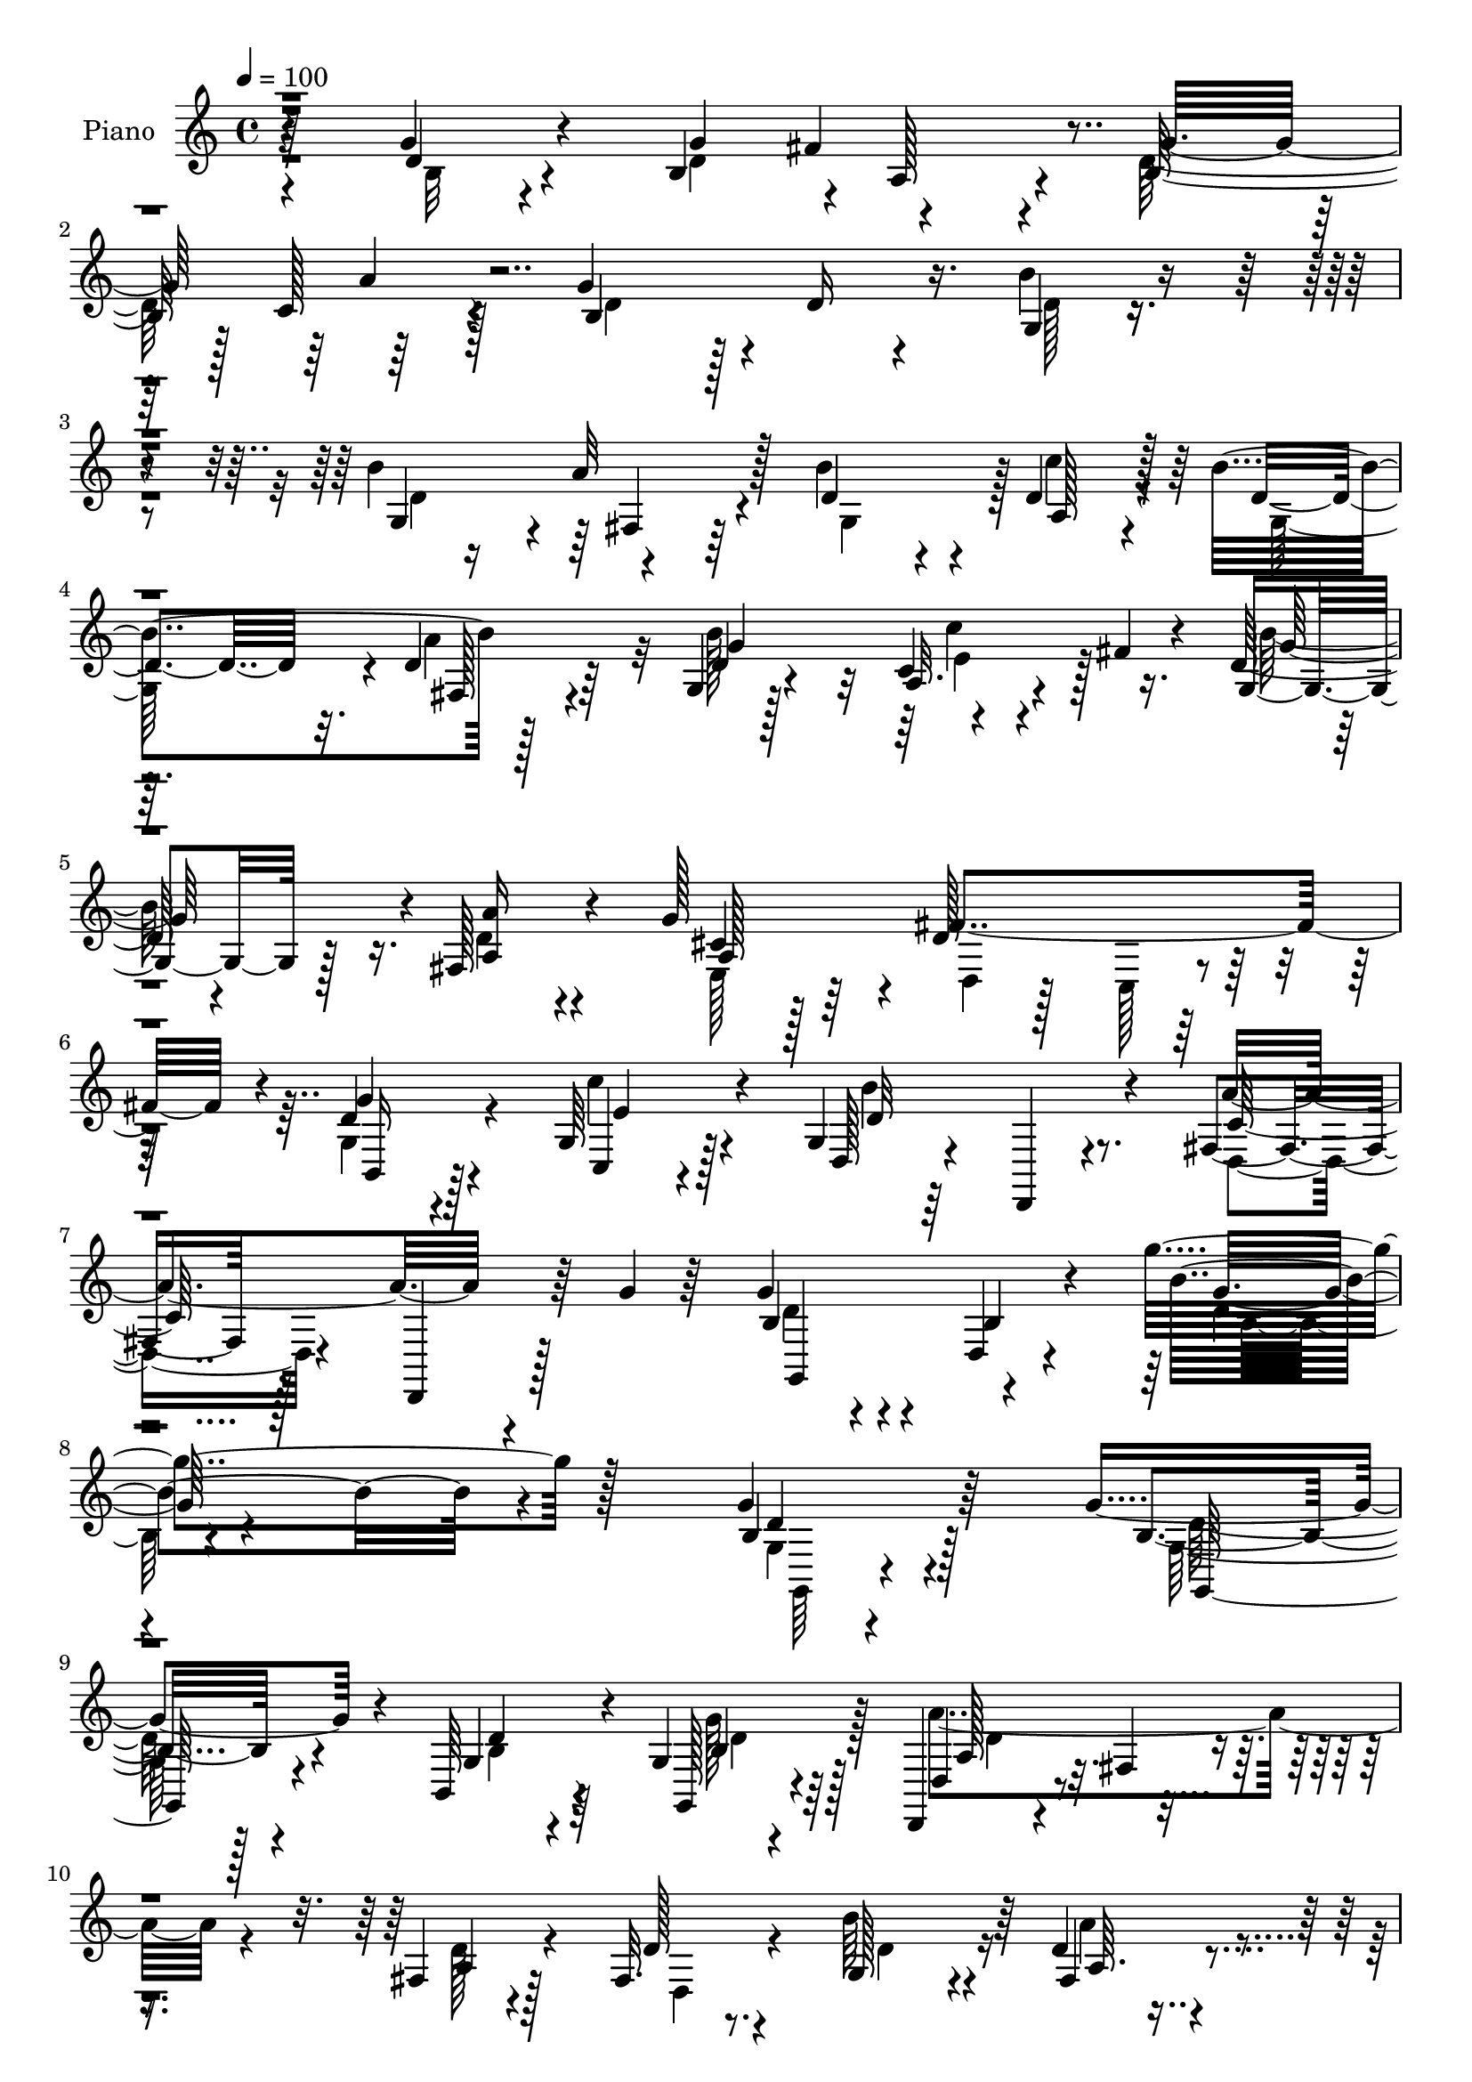 % Lily was here -- automatically converted by c:/Program Files (x86)/LilyPond/usr/bin/midi2ly.py from output/midi/dh132pn.mid
\version "2.14.0"

\layout {
  \context {
    \Voice
    \remove "Note_heads_engraver"
    \consists "Completion_heads_engraver"
    \remove "Rest_engraver"
    \consists "Completion_rest_engraver"
  }
}

trackAchannelA = {


  \key c \major
    
  \time 4/4 
  

  \key c \major
  
  \tempo 4 = 100 
  
  % [MARKER] DH059     
  
}

trackA = <<
  \context Voice = voiceA \trackAchannelA
>>


trackBchannelA = {
  
  \set Staff.instrumentName = "Piano"
  
}

trackBchannelB = \relative c {
  r64*11 g''4*20/96 r4*64/96 b,4*83/96 r4*2/96 a128*17 r4*26/96 b128*25 
  r128 c128*13 r128*15 g'4*160/96 r4*5/96 d16 r4*59/96 g,4*22/96 
  r4*62/96 b'4*86/96 r4*76/96 b4*74/96 r4*7/96 d,4*38/96 r128*15 b'4*166/96 
  r128*25 g,4*16/96 r128*21 c4*16/96 r4*25/96 fis4*13/96 r4*23/96 d128*5 
  r4*67/96 fis,128*9 r4*52/96 g'128*27 r4*4/96 d128*39 r128*17 d4*22/96 
  r4*58/96 g,64*5 r128*19 g4*22/96 r64*11 d,4*13/96 r4*77/96 fis'4*23/96 
  r128*23 d,4*16/96 r128*13 g''4*11/96 r64*5 g4*71/96 r4*25/96 d,4*13/96 
  r4*91/96 g''4*98/96 r128*53 g,4*20/96 r64*11 g4*109/96 r4*56/96 b,,64*7 
  r4*38/96 g'4*16/96 r4*68/96 d,4*19/96 r4*58/96 fis'4*10/96 r4*70/96 fis4*17/96 
  r4*65/96 fis32. r4*71/96 g128*17 r4*32/96 d'4*23/96 r4*58/96 
  | % 11
  b'4*82/96 r4*1/96 c,,128*5 r4*64/96 b''4*181/96 r4*77/96 g,4*13/96 
  r128*25 g'4*88/96 r4*73/96 d,4*19/96 r4*64/96 cis'4*55/96 r4*26/96 fis4*38/96 
  r4*46/96 g,4*26/96 r4*55/96 fis,4*40/96 r128*13 <d'' b' >4*43/96 
  r128*13 a,4*40/96 r4*49/96 a,4*13/96 r4*74/96 a'32. r8. a,4*16/96 
  r4*31/96 d''4*14/96 r16 d,,,4*13/96 r64*13 d'32 r4*70/96 fis'128*9 
  r4*59/96 d'128*21 r4*25/96 d'4*98/96 r4*68/96 e,4*32/96 r4*8/96 fis4*17/96 
  r16 g4*28/96 r4*55/96 c4*103/96 r4*64/96 g,4*22/96 r64*11 g4*44/96 
  r4*40/96 d'4*61/96 r128*7 b'4*71/96 r4*10/96 g128*31 r4*77/96 fis4. 
  r4*29/96 d8. r128*5 d4*22/96 r4*65/96 g4*85/96 a,8 r4*31/96 g'4*79/96 
  r4*4/96 a16. r4*50/96 g128*49 r128*7 d16. r128*17 b'4*31/96 r64*9 b4*86/96 
  r64*13 d,4*62/96 r4*19/96 d4*44/96 r4*41/96 b'128*57 r4*4/96 d,64*5 
  r4*50/96 g,32. r4*62/96 c'8 r4*35/96 d,4*13/96 r128*23 fis,128*9 
  r4*52/96 g'4*80/96 r4*4/96 fis4*109/96 r32*5 b,,64*5 r4*55/96 g'4*34/96 
  r4*53/96 g4*17/96 r4*70/96 d,32 r128*25 fis'128*7 r4*77/96 d,4*8/96 
  r16. g''128*5 r4*28/96 g32*5 r4*34/96 b,128*7 r4*74/96 g''128*31 
  r4*131/96 g16 r4*65/96 g,,,4*23/96 r4*64/96 b'128*5 r64*11 <b g >4*13/96 
  r4*67/96 g''4*23/96 r4*61/96 d,,,32. r4*67/96 fis'4*11/96 r4*70/96 fis4*17/96 
  r4*67/96 fis4*16/96 r4*67/96 g4*29/96 r4*53/96 fis4*28/96 r4*53/96 g32. 
  r128*21 g4*34/96 r4*50/96 d4*197/96 r128*19 g32. r4*67/96 g4*77/96 
  r64. cis'4*11/96 r8. fis4*26/96 r128*19 e4*26/96 r4*55/96 fis4*25/96 
  r128*19 g16. r4*46/96 fis,,,4*35/96 r4*50/96 g4*19/96 r4*65/96 a'128*5 
  r4*68/96 a,,4*16/96 r4*70/96 a'128*11 r4*58/96 a,4*14/96 r64*5 d'''16 
  r4*14/96 d,,,,4*17/96 r128*23 fis''4*20/96 r4*62/96 fis4*32/96 
  r128*19 d64*5 r4*59/96 b'4*41/96 r4*41/96 b4*52/96 r4*34/96 c''4*56/96 
  r128*7 g,,4*23/96 r4*62/96 c''64*17 r4*64/96 g,,32. r4*68/96 b''4*26/96 
  r4*59/96 fis,,4*29/96 r64*9 b''128*9 r4*56/96 g4*31/96 r128*17 a4*28/96 
  r4*56/96 fis4*122/96 r4*14/96 g,,4*32/96 r64. fis32*7 g''128*11 
  r4*52/96 g4*50/96 d4*29/96 r4*5/96 fis128*15 r128 d16. r4*1/96 b4*31/96 
  r128*5 d4*31/96 r4*4/96 a'4*35/96 r4*8/96 d, r128*11 b64*11 r4*19/96 d4*7/96 
  r16. d64. r4*31/96 b,4*65/96 r4*16/96 b''128*13 r64*7 b r4*1/96 d,4*38/96 
  r4*2/96 a'128*13 r4*7/96 d,64*5 r64 b4*35/96 r128*5 d4*4/96 r64*5 c'4*19/96 
  r64*11 b,128*37 r4*14/96 d32. r4*20/96 fis,,4*14/96 r8. g4*41/96 
  r64*7 c''4*35/96 r4*11/96 fis,64 r4*31/96 b4*35/96 r128*17 a16. 
  r8 g4*34/96 r4*52/96 a,4*107/96 r4*68/96 g,64*7 r4*47/96 g4*28/96 
  r128*21 g4*25/96 r4*68/96 d,4*14/96 r4*80/96 c''4*20/96 r4*79/96 d,,4*13/96 
  r128*11 g'''4*22/96 r4*26/96 g,,,,4*20/96 r4*73/96 b''4*17/96 
  r32*7 g'64. r4*212/96 g4*32/96 r4*58/96 g4*115/96 r4*65/96 b,64*5 
  r4*55/96 g'4*28/96 r4*58/96 a,4*119/96 r4*50/96 fis4*20/96 r64*11 d,32. 
  r4*68/96 g'4*20/96 r64*11 fis32. r4*64/96 g128*5 r4*70/96 c'16 
  r4*62/96 d,,,4*19/96 r8. b''4*14/96 r4*71/96 fis128*5 r4*68/96 e32 
  r128*25 g'4*94/96 r4*76/96 fis4*74/96 r32 a,,,4*19/96 r128*21 fis'''4*79/96 
  r4*8/96 b,,,32. r64*11 fis16 r4*59/96 b'''128*11 r128*17 a,,,4*16/96 
  r4*80/96 a4*11/96 r4*31/96 g'''4*25/96 r128*5 e4*37/96 r128*19 cis4*29/96 
  r4*17/96 d128*7 r4*22/96 d,,,128*5 r4*70/96 fis''4*11/96 r128*25 fis128*23 
  r64. fis'4*13/96 r64 g4*19/96 r32. b4*38/96 r128 d,4*109/96 r4*67/96 a4*34/96 
  r128 fis'4*13/96 r4*32/96 d128*13 r4*47/96 c'4*97/96 r4*74/96 d,4*17/96 
  r4*71/96 b'4*23/96 r4*64/96 a4*29/96 r4*55/96 b16. r8 e,,128*9 
  r32*5 c'4*26/96 r128*21 fis128*39 r4*11/96 g,4*34/96 r4*8/96 fis4*88/96 
  r4*1/96 d'64*5 r128*19 d4*26/96 r4*23/96 a'32. r64. fis4*83/96 
  r4*5/96 g4*85/96 r128 d4*31/96 r128*19 b4*146/96 r128*11 d4*25/96 
  r4*61/96 b'4*20/96 r64*11 g,4*49/96 r4*35/96 fis4*20/96 r4*67/96 d'4*70/96 
  r32. d4*37/96 r128*17 b'4*118/96 r4*28/96 c4*13/96 r128*5 fis,,128*7 
  r64*11 b'4*83/96 r4*5/96 a,4*32/96 r4*7/96 fis'4*14/96 r64*5 d4*14/96 
  r4*71/96 fis,4*14/96 r8. e128*9 r4*58/96 d4*22/96 r64*11 c4*28/96 
  r32*5 b,4*25/96 r64*11 c'4*28/96 r128*21 d,32. r64*13 b''32 r128*27 d,,,4*16/96 
  r4*85/96 fis''4*7/96 r4*46/96 g'4*20/96 r128*13 g,,,32. r128*29 b''4*13/96 
  r4*106/96 b4*20/96 
}

trackBchannelBvoiceB = \relative c {
  r4*67/96 d'4*17/96 r4*67/96 g4*85/96 r4*76/96 g32*7 r64*13 b,4*212/96 
  r16. b'4*26/96 r4*59/96 g,4*79/96 r4*2/96 a'32*5 r128*7 d,4*64/96 
  r4*17/96 a128*11 r4*50/96 d4*140/96 r32. d4*29/96 r64*9 d4*17/96 
  r4*61/96 a32. r4*59/96 g4*20/96 r128*21 <a a' >16 r4*56/96 cis4*32/96 
  r128*17 fis4*157/96 r4*11/96 g4*29/96 r4*52/96 c,,4*20/96 r4*67/96 d128*9 
  r4*151/96 a''4*100/96 r4*88/96 b,4*34/96 r4*61/96 b4*19/96 r4*86/96 b'8. 
  r4*185/96 b,4*17/96 r128*23 b4*68/96 r4*97/96 g4*59/96 r4*23/96 g,128*7 
  r4*61/96 d'4*28/96 r4*130/96 a'4*19/96 r128*21 d128*5 r8. b'64*9 
  r4*29/96 fis,4*26/96 r4*56/96 g4*23/96 r4*56/96 g128*7 r4*62/96 d'4*209/96 
  r4*49/96 e,32 r4*76/96 b'4*79/96 cis4*19/96 r128*21 fis4*86/96 
  r4*79/96 d,4*19/96 r128*21 g'128*25 r64 a4*79/96 r4*1/96 g,,4*23/96 
  r128*21 a'16 r4*148/96 <e' g, >4*106/96 r4*68/96 d4*119/96 r128*19 <a d >4*14/96 
  r4*70/96 d,16 r4*64/96 b'4*46/96 r4*44/96 b r4*31/96 c'128*17 
  r64*5 g,4*32/96 r4*52/96 e'128*31 r4*74/96 d32. r128*23 b'128*27 
  r128 a4*80/96 r4*4/96 d,4*77/96 r128 e,128*9 r4*56/96 a'4*59/96 
  r4*28/96 d,4*134/96 g,64*7 r4*83/96 g'128*11 r4*55/96 d4*143/96 
  r128*7 d4*38/96 r128*15 d4*28/96 r4*58/96 d4*98/96 r4*70/96 b16. 
  r128*17 d4*23/96 r4*62/96 d8. r4*10/96 a'64*11 r128*5 b4*80/96 
  r4*2/96 c4*41/96 r4*44/96 g,4*130/96 r4*44/96 a'4*74/96 r4*8/96 b4*76/96 
  r128 e,4*44/96 r4*38/96 g,4*17/96 r4*65/96 a'4*67/96 r4*14/96 cis,4*37/96 
  r4*46/96 a128*33 r4*70/96 g4*31/96 r4*53/96 c,4*35/96 r4*53/96 d32. 
  r4*157/96 a''4*116/96 r4*68/96 b,128*11 r4*61/96 d,4*11/96 r32*7 g'64 
  r4*218/96 b4*22/96 r64*11 g'4*103/96 r4*65/96 g,128*7 r32*5 b4*10/96 
  r4*74/96 a'4*103/96 r128*21 d,,4*16/96 r4*67/96 d,4*20/96 r128*21 b'64*5 
  r64*9 d4*22/96 r128*19 b128*7 r4*61/96 c4*28/96 r4*56/96 b4*25/96 
  r4*67/96 <b g >4*7/96 r4*70/96 d32. r4*67/96 g'4*28/96 r128*19 e,4*70/96 
  r128*33 fis4*26/96 r128*19 a,,4*20/96 r4*61/96 a''4*14/96 r4*68/96 g,4*26/96 
  r4*56/96 fis4*26/96 r4*59/96 e4*19/96 r4*64/96 a,4*31/96 r4*139/96 cis''4*70/96 
  r4*103/96 d4*172/96 d,128*11 r4*52/96 d'64*11 r4*22/96 d'4*92/96 
  r4*77/96 c,128*7 r32. fis4*16/96 r4*22/96 d,4*26/96 r4*59/96 c4*115/96 
  r4*50/96 d128*7 r4*65/96 g,4*29/96 r4*56/96 a''4*34/96 r4*49/96 g,,128*19 
  r128*9 e4*22/96 r32*5 c'4*17/96 r4*68/96 d'4*119/96 r4*16/96 e128*13 
  r4*2/96 d4*92/96 r4*77/96 b4*32/96 r4*52/96 a4*29/96 r4*53/96 g'4*34/96 
  r4*49/96 c,,128*17 r128*11 g''4*143/96 r4*26/96 d4*32/96 r4*5/96 b4*25/96 
  r4*20/96 g,4*22/96 r4*13/96 d''4*11/96 r4*34/96 g,,128*27 r4*2/96 a'4*37/96 
  r4*44/96 b'4*38/96 r4*46/96 a,,4*50/96 r4*35/96 b''4*131/96 r128*11 a128*9 
  r4*59/96 b4*41/96 r64*7 <c,, c' >4*38/96 r128*15 d128*5 r4*70/96 fis,4*40/96 
  r4*44/96 e4*49/96 r4*37/96 fis''128*37 r4*65/96 b,,,4*25/96 r4*64/96 c32. 
  r4*73/96 b'4*20/96 r4*166/96 fis4*28/96 r4*166/96 g''4*259/96 
  r32*13 b,,4*28/96 r4*62/96 b4*106/96 r4*73/96 d4*37/96 r4*49/96 g,,4*22/96 
  r128*21 d''4*125/96 r4*44/96 fis,,4*29/96 r128*19 d'4*26/96 r4*61/96 b''4*34/96 
  r128*17 fis,,4*20/96 r128*21 g4*25/96 r32*5 c4*25/96 r4*61/96 d4*31/96 
  r32*5 g4*14/96 r8. d4*17/96 r4*65/96 e,4*11/96 r4*76/96 b''16 
  r4*61/96 cis128*5 r4*70/96 d,4*23/96 r128*21 a4*26/96 r128*19 d128*7 
  r64*11 b4*14/96 r4*68/96 a''4*34/96 r4*50/96 g,,,16 r4*61/96 fis'''128*39 
  r16. fis4*16/96 r4*8/96 a,4*35/96 r4*59/96 g4*28/96 r4*61/96 d,4*23/96 
  r4*62/96 a''4*14/96 r4*73/96 d32. r4*23/96 e128*13 r4*31/96 a4*32/96 
  | % 52
  r32 c4*22/96 r64*15 b,4*22/96 r32*5 c128*13 r4*44/96 g4*35/96 
  r128*17 e'128*27 r64 fis4*26/96 r128*19 g,16 r4*64/96 d'4*25/96 
  r4*62/96 a4*34/96 r128*17 b4*31/96 r4*52/96 b4*29/96 r4*59/96 a'4*53/96 
  r16. a,4*97/96 r64*5 e'4*40/96 r128 d128*27 r4*8/96 b128*7 r4*65/96 g'4*35/96 
  r4*26/96 g128*5 r4*1/96 d4*46/96 r4*43/96 b4*64/96 r4*22/96 a'4*62/96 
  r128*9 d,4*115/96 r4*22/96 d4*7/96 r4*35/96 g,64*5 r4*56/96 d'4*17/96 
  r128*23 b'4*65/96 r4*20/96 d,4*55/96 r64*5 g,4*77/96 r32 a4*43/96 
  r4*46/96 g4*97/96 r4*58/96 b'4*22/96 r4*83/96 d,16. r128*17 e4*40/96 
  r4*43/96 g,16 r4*62/96 a'4*34/96 r128*17 g4*37/96 r4*49/96 d,,4*23/96 
  r4*65/96 c4*31/96 r128*19 g''4*19/96 r4*71/96 c'4*32/96 r4*59/96 d,,64*5 
  r4*67/96 g4*11/96 r4*83/96 d,16 r128*25 d'4*8/96 r4*46/96 c'32. 
  r4*40/96 g,4*29/96 r4*76/96 g'128*5 r4*107/96 d'128*5 
}

trackBchannelBvoiceC = \relative c {
  \voiceTwo
  r4*68/96 b'32 r4*71/96 d4*130/96 r4*31/96 d128*39 r4*46/96 d4*113/96 
  r128*45 d128*7 r4*64/96 d4*137/96 r4*25/96 g,4*77/96 r128 c'4*37/96 
  r4*47/96 g,128*51 r4*5/96 a'4*70/96 r32 b128*27 e,4*31/96 r128*15 b' 
  r16. d,4*25/96 r4*55/96 e,128*19 r64*5 d4*22/96 r128*19 c128*7 
  r4*64/96 g'4*38/96 r4*43/96 c'4*35/96 r4*53/96 b4*106/96 r8. d,,4*25/96 
  r4*164/96 d'4*50/96 r4*149/96 d4*10/96 
  | % 8
  r4*247/96 g,4*7/96 r4*79/96 g64*11 r128*33 b4*23/96 r4*59/96 g'128*9 
  r64*9 a4*115/96 r4*43/96 d,128*7 r4*65/96 d,4*13/96 r4*71/96 d'4*59/96 
  r16 a'4*44/96 r4*37/96 d,16. r4*43/96 c'64*5 r64*9 g,4*182/96 
  r128*25 g'4*23/96 r4*65/96 e,4*86/96 r4*76/96 a4*38/96 r4*44/96 a4*26/96 
  r4*56/96 d128*17 r4*32/96 b,4*26/96 r4*56/96 d'8 r4*116/96 fis128*29 
  r4*85/96 cis4*109/96 r64*11 fis,4*29/96 r64*53 d'4*101/96 r4*65/96 a4*25/96 
  r4*56/96 b'4*76/96 r4*8/96 a,4*88/96 r4*79/96 b'16. r128*17 d,64*11 
  r4*19/96 fis,4*59/96 r16 g4*70/96 r64. b64*5 r64*9 e4*56/96 r4*31/96 d,4*254/96 
  r64 b'4*17/96 r4*71/96 b4*76/96 r128 fis'4*70/96 r4*14/96 b,32*5 
  r4*23/96 c128*9 r4*59/96 b4*91/96 r4*163/96 g4*26/96 r4*59/96 g128*27 
  r128 fis16 r128*19 g4*67/96 r4*14/96 a128*11 r128*17 d4*139/96 
  r16. fis,32. r4*64/96 d'4*29/96 r128*17 a4*22/96 r32. fis'4*11/96 
  r64*5 b32*5 r4*22/96 d,4*37/96 r4*43/96 e,4*59/96 r16 d'4*104/96 
  r64*11 d4*20/96 r4*64/96 c'64*7 r4*46/96 b64*17 r8. c,4*118/96 
  r4*67/96 d4*44/96 r4. d4*7/96 r128*73 d'4*22/96 r4*65/96 g,4*101/96 
  r4*67/96 d'16 r4*56/96 g,4*14/96 r4*71/96 a4*100/96 r64*11 <a a, >4*16/96 
  r64*11 d4*22/96 r128*21 b'4*34/96 r8 a4*26/96 r4*55/96 b128*11 
  r4*47/96 c4*31/96 r4*53/96 g,,4*32/96 r4*137/96 fis4*22/96 r4*64/96 e128*5 
  r128*23 e4*73/96 r4*97/96 a128*5 r4*68/96 e'4*22/96 r4*58/96 fis4*17/96 
  r4*65/96 g128*9 r128*19 a128*11 r4*50/96 b'128*9 r128*19 fis32*7 
  r4*86/96 a,,4*14/96 r128*53 d,,4*25/96 r4*61/96 d'4*19/96 r128*21 a'4*37/96 
  r4*139/96 d128*31 r4*77/96 e'4*11/96 r4*67/96 b'4*26/96 r4*58/96 c,128*13 
  r8 fis4*17/96 r4*61/96 b,4*31/96 r4*56/96 b4*25/96 r4*59/96 a128*11 
  r128*17 b4*29/96 r64*9 b,4*20/96 r4*61/96 a'4*23/96 r4*64/96 d,,4*269/96 
  r128*25 b'4*55/96 r4*28/96 a4*79/96 r128 b4*82/96 r128 c'4*28/96 
  r4*55/96 b,4*98/96 r4*316/96 fis4*79/96 r4*2/96 g4*80/96 r4*5/96 c'16 
  r32*5 g,4*155/96 r4*8/96 a'4*28/96 r4*59/96 b16. r4*1/96 d64 
  r4*40/96 a,4*38/96 r128*15 
  | % 41
  g4*16/96 r128*23 a4*38/96 r128*15 a64*33 r4*65/96 g'4*25/96 
  r4*64/96 c'16. r64*9 b32*9 r4*79/96 d,,,64*5 r4*164/96 g,4*29/96 
  r128*21 g'32 r4*89/96 b4*7/96 r4*215/96 d128*11 r4*56/96 d4*115/96 
  r4*65/96 b,4*44/96 r4*41/96 b'128*9 r4*58/96 fis'4*133/96 r4*37/96 a,4*70/96 
  r32. a4*23/96 r4*62/96 g,4*23/96 r4*62/96 a''4*23/96 r4*59/96 b4*32/96 
  r4*53/96 <c, e >128*9 r32*5 b4*41/96 r128*17 d,4*11/96 r4*74/96 a''16. 
  r8 g128*9 r4*58/96 g,4*94/96 r4*76/96 d,4*34/96 r128*17 a''4*50/96 
  r128*11 a4*28/96 r4*59/96 g'4*35/96 r8 fis,,4*20/96 r128*21 g4*26/96 
  r32*5 a4*98/96 r4*79/96 d'128*11 r4*149/96 a4*41/96 r128*15 d,,4*11/96 
  r128*25 a''4*71/96 r4*103/96 b8 r4*127/96 c'128*15 r128*13 b128*21 
  r4*23/96 c,128*31 r64*13 g'4*28/96 r32*5 g,128*9 r4*58/96 fis128*15 
  r4*40/96 g8 r16. g'4*80/96 r4*7/96 e128*21 r4*26/96 d4*107/96 
  r4*152/96 g4*41/96 r128*15 b,4*55/96 r4*23/96 a128*11 r4*55/96 d64*11 
  r128*7 c4*34/96 r4*55/96 g'64*21 r4*139/96 g,32. r4*68/96 d'4*62/96 
  r4*22/96 a'4*71/96 r128*5 b4*80/96 r4*8/96 c4*74/96 r128*5 d,16*5 
  r4*53/96 d4*34/96 r64*9 g,128*7 r64*11 c128*9 r4*56/96 b'4*26/96 
  r32*5 fis,,4*17/96 r4*68/96 a'4*35/96 r4*50/96 fis'4*107/96 r128*23 b,,4*32/96 
  r4*59/96 c,4*22/96 r4*70/96 b'''4*92/96 r4*5/96 d,,4*13/96 r4*79/96 fis'64*17 
  r4*52/96 d4*20/96 r128*13 g128*33 r64*23 b4*125/96 
}

trackBchannelBvoiceD = \relative c {
  r4*232/96 fis'4*62/96 r4*97/96 a4*40/96 r128*153 fis,4*32/96 
  r32*31 fis128*7 r4*59/96 g'4*82/96 r4*76/96 g128*19 r4*103/96 a,128*61 
  r128*23 b,16 r128*19 e'4*40/96 r4*47/96 d32*9 r4*70/96 c128*37 
  r64*13 g,4*98/96 r4*101/96 g''32 r4*245/96 d4*14/96 r4*73/96 g,,128*25 
  r4*89/96 d''4*40/96 r64*7 b4*31/96 r128*17 a128*11 r4*380/96 a64. 
  r4*149/96 e'4*31/96 r4*53/96 d,4*205/96 r4*52/96 b'4*23/96 r4*65/96 g4*97/96 
  r4*65/96 d'4*64/96 r4*17/96 e64*11 r4*17/96 a, r4*65/96 d4*35/96 
  r4*212/96 d4*89/96 r64*43 d,,4*16/96 r4*496/96 c''4*28/96 r4*56/96 d4*25/96 
  r128*19 c64*15 r4*77/96 g'4*35/96 r4*139/96 a,4*55/96 r4*104/96 e'4*68/96 
  r32. c128*7 r4*65/96 a128*45 r4*35/96 fis128*29 r4*845/96 d'128*11 
  r4*470/96 g4*76/96 r64 c,128*9 r4*53/96 g'4*68/96 r4*14/96 a,4*28/96 
  r4*52/96 a128*23 r4*14/96 d,4*20/96 r4*64/96 c4*19/96 r64*11 g''4*29/96 
  r4*56/96 e8 r128*13 d4*103/96 r8. d,128*7 r128*55 g,4*98/96 r4*89/96 b'64 
  r4*307/96 d'128*33 r4*148/96 g,,,4*19/96 r4*67/96 d'''4*100/96 
  r64*11 d32. r4*64/96 a128*5 r128*23 b16. r4*47/96 a,4*23/96 r4*58/96 b'4*25/96 
  r4*55/96 c,,32. r4*67/96 b'''4*91/96 r4*77/96 a,,4*16/96 r128*23 g'16 
  r4*61/96 g'4*91/96 r64*13 d,,32. r4*65/96 a''128*11 r4*49/96 a,4*13/96 
  r4*68/96 b,4*19/96 r4*64/96 a'''16. r8 b,64*5 r64*9 d4*85/96 
  r32*7 g,,128*5 r4*158/96 d'32*7 r4*4/96 a4*20/96 r4*236/96 d'4 
  r4*74/96 c,4*34/96 r128*15 d'4*28/96 r4*55/96 a,4*113/96 r4*52/96 b''16. 
  r4*52/96 d,128*9 r128*19 a,128*11 r4*52/96 d'16 r128*19 b4*23/96 
  r4*59/96 c,,4*16/96 r4*71/96 a'4*104/96 r128*51 b4*23/96 r4*1142/96 d'64. 
  r4*74/96 d4*31/96 r64*9 d,4*37/96 r4*49/96 e'128*13 r4*41/96 
  | % 41
  b4*32/96 r64*9 a4*32/96 r128*17 cis16. r4*50/96 d,,4*22/96 
  r4*64/96 c4*23/96 r4*67/96 g'''128*11 r4*56/96 c,4*37/96 r4*53/96 b64*19 
  r4*73/96 a'4*82/96 r4*113/96 g,128*41 r4*70/96 d4*5/96 r4*217/96 g,,64. 
  r128*27 g4*121/96 r128*19 g'128*17 r4*34/96 d' r128*17 a'4*140/96 
  r4*31/96 d,4*68/96 r4*19/96 d4*28/96 r128*19 b4*38/96 r4*47/96 a16 
  r4*59/96 b4*26/96 r4*59/96 c,,4*19/96 r4*67/96 b'''4*101/96 r4*76/96 a,4*44/96 
  r4*41/96 g4*19/96 r4*65/96 e4*95/96 r128*25 d'4*37/96 r8 cis4*52/96 
  r4*31/96 d4*43/96 r4*46/96 d128*17 r64*5 d64*7 r4*41/96 b4*35/96 
  r4*52/96 a4*115/96 r4*62/96 a,4*112/96 
  | % 51
  r128*23 d'64*21 r4*221/96 g4*101/96 r4*74/96 e4*41/96 r64*7 g4*80/96 
  r4*7/96 a,4*89/96 r4*82/96 b'4*26/96 r128*49 d,4*53/96 r128*11 d4*28/96 
  r4*55/96 e r4*32/96 c,4*22/96 r4*67/96 d4*191/96 r4*1366/96 a''4*70/96 
  r4*19/96 g4*88/96 r4*83/96 g4*29/96 r4*55/96 fis4*35/96 r128*17 e,,4*29/96 
  r4*55/96 a'128*37 r64*11 d128*9 r128*21 c4*35/96 r4*58/96 b4*43/96 
  r4*146/96 a'4 r128*39 b,4*59/96 r128*59 g''4*137/96 
}

trackBchannelBvoiceE = \relative c {
  \voiceFour
  r4*1453/96 c''4*46/96 r4*1181/96 b,64. r4*248/96 g,64 r4*79/96 d''128*29 
  r4*160/96 d4*37/96 r128*15 d4*82/96 r16*31 a'4*34/96 r4*383/96 a,,4*19/96 
  r4*739/96 a'4*82/96 r64*113 fis'4*26/96 r4*478/96 c,4*23/96 r4*193/96 e'4*40/96 
  r4*2731/96 b'128*15 r64*59 d,,4*11/96 r128*107 a'4*11/96 r128*79 d'4*38/96 
  r4*44/96 a4*25/96 r128*19 d4*26/96 r4*53/96 e4*32/96 r64*9 b128*31 
  r4*76/96 a'16 r4*59/96 b,4*26/96 r32*5 b4*58/96 r4*110/96 a4*31/96 
  r4*55/96 a,4*4/96 r128*25 d,4*14/96 r4*68/96 b''32 r8. d4*43/96 
  r4*40/96 d4*35/96 r8 a128*29 r4*82/96 e'4*65/96 r4*109/96 fis,32*11 
  r4*383/96 a,4*28/96 r4*49/96 g''64*5 r64*9 e r128*37 g4*35/96 
  r4*53/96 g4*14/96 r4*70/96 d4*35/96 r4*130/96 g,128*9 r4*56/96 c4*10/96 
  r128*111 b4*32/96 r128*489 d4*41/96 r128*15 d16. r8 g,4*29/96 
  r4*56/96 d'4*116/96 r4*61/96 d4*31/96 r4*58/96 e4*37/96 r4*53/96 d,,4*31/96 
  r32*13 c''128*31 r4*101/96 b4*269/96 r128*195 d,,,4*25/96 r4*58/96 e'4*31/96 
  r4*229/96 d'4*44/96 r4*41/96 d4*29/96 r4*53/96 d128*9 r4*145/96 d4*110/96 
  r4*67/96 d16. r8 b4*20/96 r4*65/96 e,,4*97/96 r8. a'128*23 r4*17/96 e'64*11 
  r4*17/96 d,,4*28/96 r4*142/96 a''4*28/96 r4*56/96 d4*41/96 r4*44/96 d128*39 
  r4*329/96 d,4*19/96 r4*241/96 d''4*103/96 r4*2662/96 c128*15 
  r4*124/96 a,64*7 r4*44/96 e'64*7 r4*43/96 d128*35 r4*71/96 g4*29/96 
  r4*61/96 e4*37/96 r4*56/96 d4*103/96 r4*86/96 d64*17 r128*37 d4*88/96 
  r4*148/96 d'64*23 
}

trackBchannelBvoiceF = \relative c {
  \voiceThree
  r4*4177/96 fis4*43/96 r4*6445/96 d''4*32/96 r4*128/96 c4*34/96 
  r4*52/96 d4*97/96 r8. a64*5 r4*139/96 g4*70/96 r32*29 d'4*26/96 
  r64*65 g,4*77/96 r4*97/96 a4. r4*698/96 d4*26/96 r128*131 e128*9 
  r4*2426/96 d4*112/96 r128*25 a4*116/96 r128*311 d,,4*32/96 r128*17 e,4*20/96 
  r4*1433/96 fis''4*37/96 r4*3772/96 d4*35/96 r4*50/96 cis128*15 
  r4*217/96 b32 r4*77/96 g'4*38/96 r4*55/96 g4*104/96 r4*86/96 c,4*100/96 
  r4*349/96 g'4*8/96 
}

trackBchannelBvoiceG = \relative c {
  \voiceOne
  r4*11081/96 d''4*25/96 r4*977/96 a64*13 
}

trackB = <<
  \context Voice = voiceA \trackBchannelA
  \context Voice = voiceB \trackBchannelB
  \context Voice = voiceC \trackBchannelBvoiceB
  \context Voice = voiceD \trackBchannelBvoiceC
  \context Voice = voiceE \trackBchannelBvoiceD
  \context Voice = voiceF \trackBchannelBvoiceE
  \context Voice = voiceG \trackBchannelBvoiceF
  \context Voice = voiceH \trackBchannelBvoiceG
>>


trackC = <<
>>


trackDchannelA = {
  
  \set Staff.instrumentName = "Digital Hymn #132"
  
}

trackD = <<
  \context Voice = voiceA \trackDchannelA
>>


trackEchannelA = {
  
  \set Staff.instrumentName = "O Come, All Ye Faithful"
  
}

trackE = <<
  \context Voice = voiceA \trackEchannelA
>>


\score {
  <<
    \context Staff=trackB \trackA
    \context Staff=trackB \trackB
  >>
  \layout {}
  \midi {}
}
